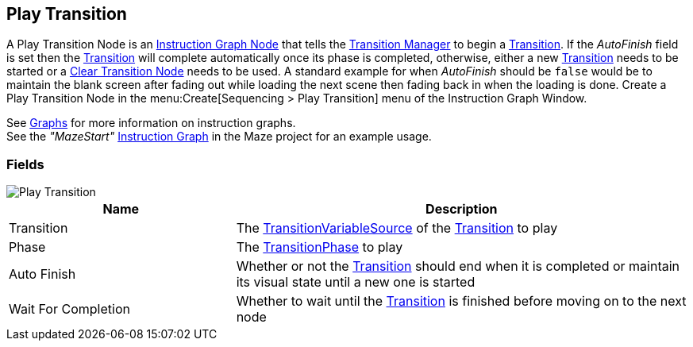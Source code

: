 [#manual/play-transition]

## Play Transition

A Play Transition Node is an <<manual/instruction-graph-node.html,Instruction Graph Node>> that tells the <<manual/transition-manager.html,Transition Manager>> to begin a <<manual/transition.html,Transition>>. If the _AutoFinish_ field is set then the <<manual/transition.html,Transition>> will complete automatically once its phase is completed, otherwise, either a new <<manual/transition.html,Transition>> needs to be started or a <<manual/clear-transition.html,Clear Transition Node>> needs to be used. A standard example for when _AutoFinish_ should be `false` would be to maintain the blank screen after fading out while loading the next scene then fading back in when the loading is done. Create a Play Transition Node in the menu:Create[Sequencing > Play Transition] menu of the Instruction Graph Window.

See <<topics/graphs-1.html,Graphs>> for more information on instruction graphs. +
See the _"MazeStart"_ <<manual/instruction-graph.html,Instruction Graph>> in the Maze project for an example usage.

### Fields

image::play-transition.png[Play Transition]

[cols="1,2"]
|===
| Name	| Description

| Transition	| The <<reference/transition-variable-source.html,TransitionVariableSource>> of the <<manual/transition.html,Transition>> to play
| Phase	| The <<referenece/transition-phase.html,TransitionPhase>> to play
| Auto Finish	| Whether or not the <<manual/transition.html,Transition>> should end when it is completed or maintain its visual state until a new one is started
| Wait For Completion	| Whether to wait until the <<manual/transition.html,Transition>> is finished before moving on to the next node
|===

ifdef::backend-multipage_html5[]
<<reference/play-transition.html,Reference>>
endif::[]